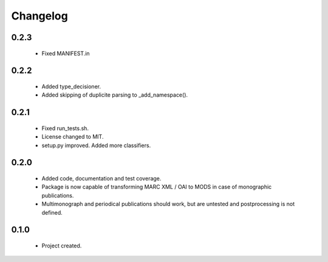 Changelog
=========

0.2.3
-----
    - Fixed MANIFEST.in

0.2.2
-----
    - Added type_decisioner.
    - Added skipping of duplicite parsing to _add_namespace().

0.2.1
-----
    - Fixed run_tests.sh.
    - License changed to MIT.
    - setup.py improved. Added more classifiers.

0.2.0
-----
    - Added code, documentation and test coverage.
    - Package is now capable of transforming MARC XML / OAI to MODS in case of monographic publications.
    - Multimonograph and periodical publications should work, but are untested and postprocessing is not defined.

0.1.0
-----
    - Project created.
